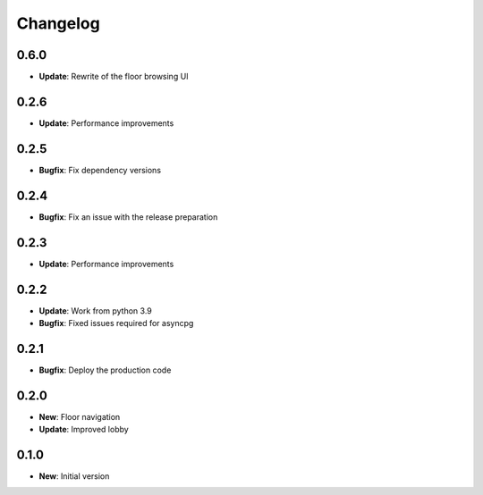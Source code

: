 Changelog
=========

0.6.0
-----

* **Update**: Rewrite of the floor browsing UI

0.2.6
-----

* **Update**: Performance improvements

0.2.5
-----

* **Bugfix**: Fix dependency versions

0.2.4
-----

* **Bugfix**: Fix an issue with the release preparation

0.2.3
-----

* **Update**: Performance improvements

0.2.2
-----

* **Update**: Work from python 3.9
* **Bugfix**: Fixed issues required for asyncpg

0.2.1
-----

* **Bugfix**: Deploy the production code

0.2.0
-----

* **New**: Floor navigation
* **Update**: Improved lobby

0.1.0
-----

* **New**: Initial version
